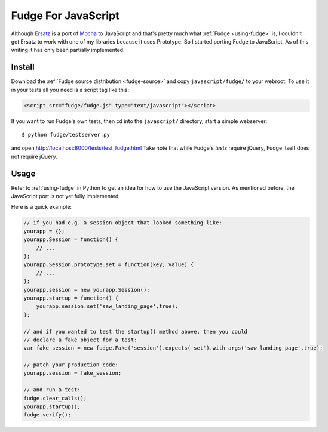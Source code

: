 
.. _javascript-fudge:

====================
Fudge For JavaScript
====================

Although `Ersatz <http://github.com/centro/ersatz/tree/master>`_ is a port of `Mocha <http://mocha.rubyforge.org/>`_ to JavaScript and that's pretty much what :ref:`Fudge <using-fudge>` is, I couldn't get Ersatz to work with one of my libraries because it uses Prototype.  So I started porting Fudge to JavaScript.  As of this writing it has only been partially implemented.

Install
=======

Download the :ref:`Fudge source distribution <fudge-source>` and copy ``javascript/fudge/`` to your webroot.  To use it in your tests all you need is a script tag like this:

.. code-block:: html
    
    <script src="fudge/fudge.js" type="text/javascript"></script>

If you want to run Fudge's own tests, then cd into the ``javascript/`` directory, start a simple webserver::

    $ python fudge/testserver.py

and open http://localhost:8000/tests/test_fudge.html  Take note that while Fudge's *tests* require jQuery, Fudge itself does not require jQuery.

Usage
=====

Refer to :ref:`using-fudge` in Python to get an idea for how to use the JavaScript version.  As mentioned before, the JavaScript port is not yet fully implemented.

Here is a quick example:

.. code-block:: javascript
    
    // if you had e.g. a session object that looked something like:
    yourapp = {};
    yourapp.Session = function() {
        // ...
    };
    yourapp.Session.prototype.set = function(key, value) {
        // ...
    };
    yourapp.session = new yourapp.Session();
    yourapp.startup = function() {
        yourapp.session.set('saw_landing_page',true);
    };
    
    // and if you wanted to test the startup() method above, then you could 
    // declare a fake object for a test:
    var fake_session = new fudge.Fake('session').expects('set').with_args('saw_landing_page',true);
    
    // patch your production code:
    yourapp.session = fake_session;
    
    // and run a test:
    fudge.clear_calls();
    yourapp.startup();
    fudge.verify();
    